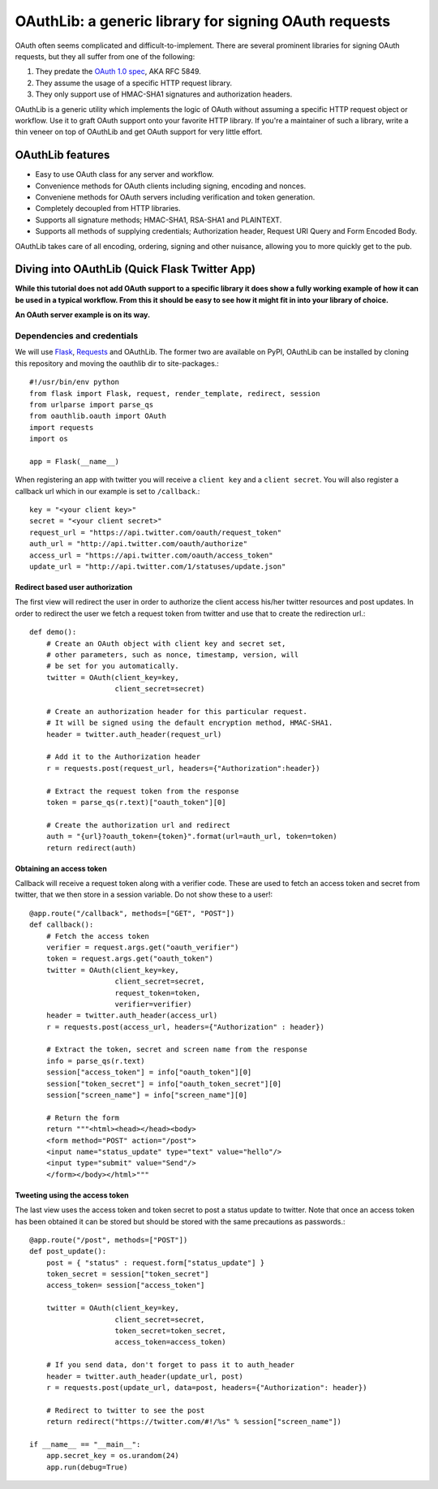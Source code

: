 OAuthLib: a generic library for signing OAuth requests
======================================================

OAuth often seems complicated and difficult-to-implement. There are several
prominent libraries for signing OAuth requests, but they all suffer from one of the following:

1. They predate the `OAuth 1.0 spec`_, AKA RFC 5849.
2. They assume the usage of a specific HTTP request library.
3. They only support use of HMAC-SHA1 signatures and authorization headers.

.. _`OAuth 1.0 spec`: http://tools.ietf.org/html/rfc5849

OAuthLib is a generic utility which implements the logic of OAuth without
assuming a specific HTTP request object or workflow. Use it to graft OAuth support 
onto your favorite HTTP library. If you're a maintainer of such a library, 
write a thin veneer on top of OAuthLib and get OAuth support for very little effort.

OAuthLib features
-----------------

* Easy to use OAuth class for any server and workflow.
* Convenience methods for OAuth clients including signing, encoding and nonces.
* Conveniene methods for OAuth servers including verification and token generation.
* Completely decoupled from HTTP libraries.
* Supports all signature methods; HMAC-SHA1, RSA-SHA1 and PLAINTEXT.
* Supports all methods of supplying credentials; Authorization header, Request URI Query and Form Encoded Body.

OAuthLib takes care of all encoding, ordering, signing and other nuisance, allowing you to more quickly get to the pub. 

Diving into OAuthLib (Quick Flask Twitter App) 
----------------------------------------------

**While this tutorial does not add OAuth support to a specific library it does show a fully working example of how it can be used in a typical workflow. From this it should be easy to see how it might fit in into your library of choice.**

**An OAuth server example is on its way.**

Dependencies and credentials
````````````````````````````

We will use `Flask`_, `Requests`_ and OAuthLib. The former two are available on PyPI, OAuthLib can be installed by cloning this repository and moving the oauthlib dir to site-packages.::

    #!/usr/bin/env python
    from flask import Flask, request, render_template, redirect, session
    from urlparse import parse_qs
    from oauthlib.oauth import OAuth
    import requests
    import os

    app = Flask(__name__)

.. _`Flask`: http://flask.pocoo.org/ 
.. _`Requests`: http://docs.python-requests.org/en/latest/index.html 

When registering an app with twitter you will receive a ``client key`` and a ``client secret``. You will also register a callback url which in our example is set to ``/callback``.::

    key = "<your client key>"
    secret = "<your client secret>"
    request_url = "https://api.twitter.com/oauth/request_token"
    auth_url = "http://api.twitter.com/oauth/authorize"
    access_url = "https://api.twitter.com/oauth/access_token"
    update_url = "http://api.twitter.com/1/statuses/update.json" 

Redirect based user authorization
^^^^^^^^^^^^^^^^^^^^^^^^^^^^^^^^^

The first view will redirect the user in order to authorize the client access his/her twitter resources and post updates. In order to redirect the user we fetch a request token from twitter and use that to create the redirection url.::

    def demo():
        # Create an OAuth object with client key and secret set, 
        # other parameters, such as nonce, timestamp, version, will
        # be set for you automatically.
        twitter = OAuth(client_key=key,
                        client_secret=secret)

        # Create an authorization header for this particular request.
        # It will be signed using the default encryption method, HMAC-SHA1.
        header = twitter.auth_header(request_url)

        # Add it to the Authorization header
        r = requests.post(request_url, headers={"Authorization":header})

        # Extract the request token from the response
        token = parse_qs(r.text)["oauth_token"][0]

        # Create the authorization url and redirect
        auth = "{url}?oauth_token={token}".format(url=auth_url, token=token)
        return redirect(auth)

Obtaining an access token
^^^^^^^^^^^^^^^^^^^^^^^^^

Callback will receive a request token along with a verifier code. These are used to fetch an access token and secret from twitter, that we then store in a session variable. Do not show these to a user!::

    @app.route("/callback", methods=["GET", "POST"])
    def callback():
        # Fetch the access token
        verifier = request.args.get("oauth_verifier")
        token = request.args.get("oauth_token")
        twitter = OAuth(client_key=key,
                        client_secret=secret,
                        request_token=token,
                        verifier=verifier)
        header = twitter.auth_header(access_url)
        r = requests.post(access_url, headers={"Authorization" : header})

        # Extract the token, secret and screen name from the response
        info = parse_qs(r.text)
        session["access_token"] = info["oauth_token"][0]
        session["token_secret"] = info["oauth_token_secret"][0]
        session["screen_name"] = info["screen_name"][0]

        # Return the form
        return """<html><head></head><body>
        <form method="POST" action="/post">
        <input name="status_update" type="text" value="hello"/>
        <input type="submit" value="Send"/>
        </form></body></html>"""


Tweeting using the access token
^^^^^^^^^^^^^^^^^^^^^^^^^^^^^^^

The last view uses the access token and token secret to post a status update to twitter. Note that once an access token has been obtained it can be stored but should be stored with the same precautions as passwords.::

    @app.route("/post", methods=["POST"])
    def post_update():
        post = { "status" : request.form["status_update"] }
        token_secret = session["token_secret"]
        access_token= session["access_token"]
         
        twitter = OAuth(client_key=key,
                        client_secret=secret,
                        token_secret=token_secret,
                        access_token=access_token)

        # If you send data, don't forget to pass it to auth_header
        header = twitter.auth_header(update_url, post)
        r = requests.post(update_url, data=post, headers={"Authorization": header})

        # Redirect to twitter to see the post
        return redirect("https://twitter.com/#!/%s" % session["screen_name"])

    if __name__ == "__main__":
        app.secret_key = os.urandom(24)
        app.run(debug=True)



